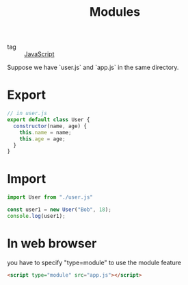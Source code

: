 :PROPERTIES:
:ID:       3213c63c-2ee5-4f1a-81bf-fe4ef1d31ccf
:END:
#+title: Modules
#+filetags: :JavaScript:

- tag :: [[id:98730b92-6677-4ef0-bf88-3c8cf7a33504][JavaScript]]

Suppose we have `user.js` and `app.js` in the same directory.

* Export

#+begin_src js
// in user.js
export default class User {
  constructor(name, age) {
    this.name = name;
    this.age = age;
  }
}
#+end_src

* Import

  #+begin_src js
import User from "./user.js"

const user1 = new User("Bob", 18);
console.log(user1);
  #+end_src

* In web browser

you have to specify "type=module" to use the module feature

#+begin_src html
  <script type="module" src="app.js"></script>
#+end_src
